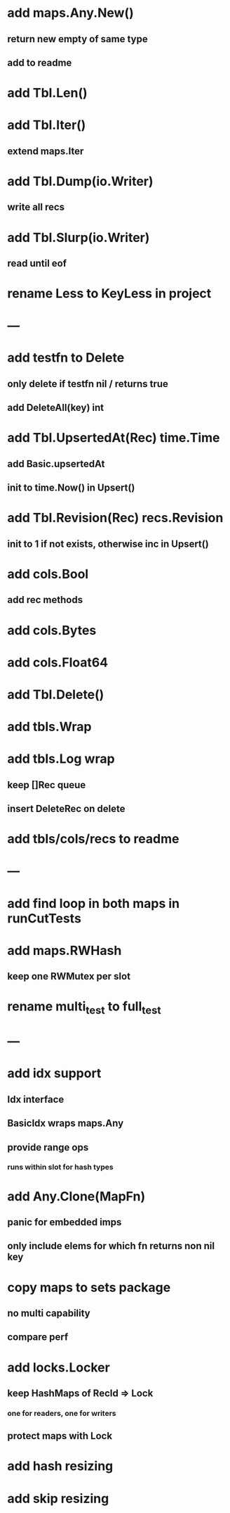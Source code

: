 * add maps.Any.New()
** return new empty of same type
** add to readme

* add Tbl.Len()

* add Tbl.Iter()
** extend maps.Iter


* add Tbl.Dump(io.Writer)
** write all recs

* add Tbl.Slurp(io.Writer)
** read until eof

* rename Less to KeyLess in project

* ---

* add testfn to Delete
** only delete if testfn nil / returns true
** add DeleteAll(key) int

* add Tbl.UpsertedAt(Rec) time.Time
** add Basic.upsertedAt
** init to time.Now() in Upsert()

* add Tbl.Revision(Rec) recs.Revision
** init to 1 if not exists, otherwise inc in Upsert()

* add cols.Bool
** add rec methods

* add cols.Bytes
* add cols.Float64


* add Tbl.Delete()

* add tbls.Wrap

* add tbls.Log wrap
** keep []Rec queue
** insert DeleteRec on delete


* add tbls/cols/recs to readme

* ---

* add find loop in both maps in runCutTests

* add maps.RWHash
** keep one RWMutex per slot

* rename multi_test to full_test

* ---

* add idx support
** Idx interface
** BasicIdx wraps maps.Any
** provide range ops
*** runs within slot for hash types


* add Any.Clone(MapFn)
** panic for embedded imps
** only include elems for which fn returns non nil key

* copy maps to sets package
** no multi capability
** compare perf

* add locks.Locker
** keep HashMaps of RecId => Lock
*** one for readers, one for writers
** protect maps with Lock 

* add hash resizing

* add skip resizing
